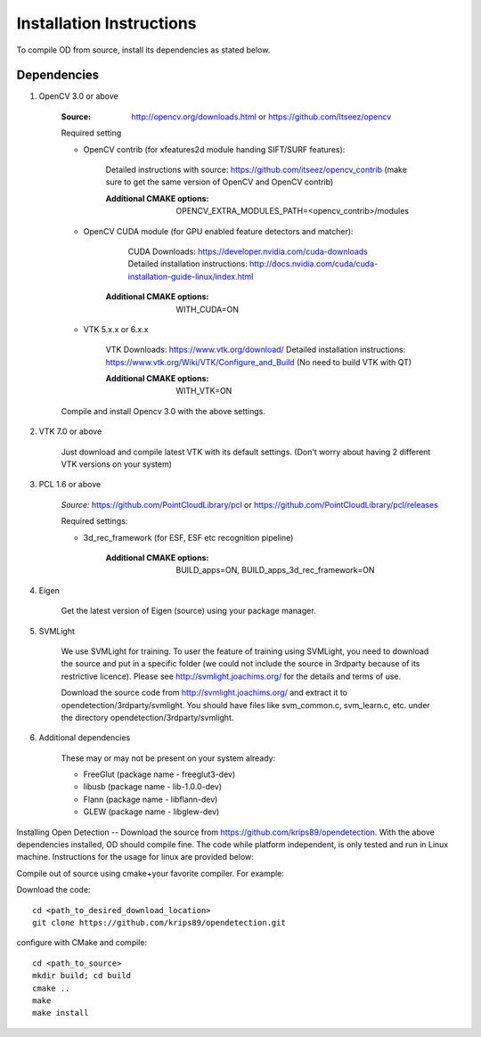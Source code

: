 .. _installation_instruction:

Installation Instructions
=========================

To compile OD from source, install its dependencies as stated below.


Dependencies
------------

1. OpenCV 3.0 or above
    
    :Source: http://opencv.org/downloads.html or https://github.com/Itseez/opencv
    
        
    Required setting
    
    - OpenCV contrib (for xfeatures2d module handing SIFT/SURF features):
     
           Detailed instructions with source: https://github.com/itseez/opencv_contrib
           (make sure to get the same version of OpenCV and OpenCV contrib)
           
           :Additional CMAKE options: OPENCV_EXTRA_MODULES_PATH=<opencv_contrib>/modules
           
    - OpenCV CUDA module (for GPU enabled feature detectors and matcher): 
    
            CUDA Downloads: https://developer.nvidia.com/cuda-downloads
            Detailed installation instructions: http://docs.nvidia.com/cuda/cuda-installation-guide-linux/index.html
    
           :Additional CMAKE options: WITH_CUDA=ON
           
    - VTK 5.x.x or 6.x.x
    
            VTK Downloads: https://www.vtk.org/download/
            Detailed installation instructions: https://www.vtk.org/Wiki/VTK/Configure_and_Build
            (No need to build VTK with QT)
            
            :Additional CMAKE options: WITH_VTK=ON

    
    Compile and install Opencv 3.0 with the above settings.
 
 
2. VTK 7.0 or above
    
    Just download and compile latest VTK with its default settings.
    (Don't worry about having 2 different VTK versions on your system)
    
   
3. PCL 1.6 or above    
    
    *Source:* https://github.com/PointCloudLibrary/pcl or https://github.com/PointCloudLibrary/pcl/releases
    
    Required settings:
    
    * 3d_rec_framework (for ESF, ESF etc recognition pipeline)
    
        :Additional CMAKE options: BUILD_apps=ON, BUILD_apps_3d_rec_framework=ON
    
4. Eigen

    Get the latest version of Eigen (source) using your package manager.

5. SVMLight

    We use SVMLight for training. To user the feature of training using SVMLight, you need to download the source and put     in a specific folder (we could not include the source in 3rdparty because of its restrictive licence). Please see         http://svmlight.joachims.org/ for the details and terms of use.

    Download the source code from http://svmlight.joachims.org/ and extract it to opendetection/3rdparty/svmlight. You         should have files like svm_common.c, svm_learn.c, etc. under the directory opendetection/3rdparty/svmlight.

6. Additional dependencies

    These may or may not be present on your system already:
    
    - FreeGlut (package name - freeglut3-dev)
    - libusb (package name - lib-1.0.0-dev)
    - Flann (package name - libflann-dev)
    - GLEW (package name - libglew-dev)
    
Installing Open Detection
--
Download the source from https://github.com/krips89/opendetection. With the above dependencies installed, OD should compile fine. The code while platform independent, is only tested and run in Linux machine. Instructions for the usage for linux are provided below:

Compile out of source using cmake+your favorite compiler. For example:

Download the code::

    cd <path_to_desired_download_location>
    git clone https://github.com/krips89/opendetection.git

configure with CMake and compile::

    cd <path_to_source>
    mkdir build; cd build
    cmake ..
    make
    make install

